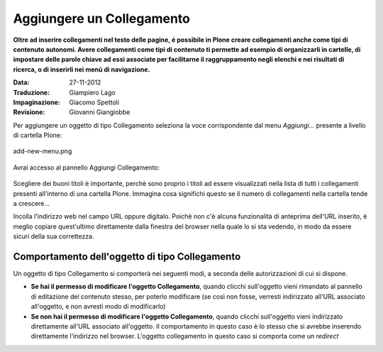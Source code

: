 Aggiungere un Collegamento
===========================

**Oltre ad inserire collegamenti nel testo delle pagine, é possibile in Plone
creare collegamenti anche come tipi di contenuto autonomi. Avere collegamenti
come tipi di contenuto ti permette ad esempio di organizzarli in cartelle,
di impostare delle parole chiave ad essi associate per facilitarne il raggruppamento
negli elenchi e nei risultati di ricerca, o di inserirli nei menù di navigazione.**

:Data: 27-11-2012
:Traduzione: Giampiero Lago
:Impaginazione: Giacomo Spettoli
:Revisione: Giovanni Giangiobbe

Per aggiungere un oggetto di tipo Collegamento seleziona la voce corrispondente
dal menu *Aggiungi...* presente a livello di cartella Plone:

.. figure:: ../_static/addnewmenu.png
   :align: center
   :alt: add-new-menu.png

   add-new-menu.png

Avrai accesso al pannello Aggiungi Collegamento:

.. figure:: ../_static/addlink.png
   :align: center
   :alt: 

Scegliere dei buoni titoli è importante, perchè sono proprio i titoli
ad essere visualizzati nella lista di tutti i collegamenti presenti all'interno di una cartella Plone.
Immagina cosa significhi questo se il numero di collegamenti nella cartella tende a crescere...

Incolla l'indirizzo web nel campo URL oppure digitalo. Poichè non c'è alcuna
funzionalità di anteprima dell'URL inserito, è meglio copiare quest'ultimo direttamente dalla finestra 
del browser nella quale lo si sta vedendo, in modo da essere sicuri della sua correttezza.

Comportamento dell'oggetto di tipo Collegamento
-----------------------

Un oggetto di tipo Collegamento si comporterà nei seguenti modi, a seconda delle
autorizzazioni di cui si dispone.

- **Se hai il permesso di modificare l'oggetto Collegamento**, quando clicchi sull'oggetto vieni rimandato al pannello di editazione del contenuto stesso, per poterlo modificare (se così non fosse, verresti indirizzato all'URL associato all'oggetto, e non avresti modo di modificarlo) 
- **Se non hai il permesso di modificare l'oggetto Collegamento**, quando clicchi sull'oggetto vieni indirizzato direttamente all'URL associato all'oggetto. Il comportamento in questo caso è lo stesso che si avrebbe inserendo direttamente l'indirizzo nel browser. L'oggetto collegamento in questo caso si comporta come un *redirect*

